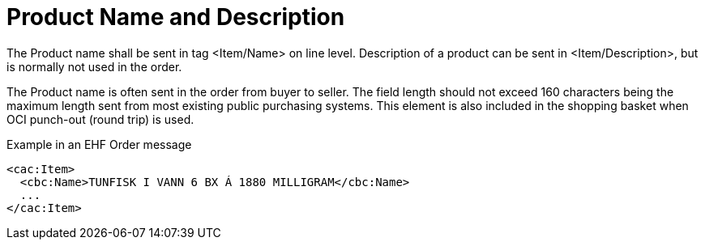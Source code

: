 = Product Name and Description

The Product name shall be sent in tag <Item/Name> on line level. Description of a product can be sent in <Item/Description>, but is normally not used in the order.

The Product name is often sent in the order from buyer to seller. The field length should not exceed 160 characters being the maximum length sent from most existing public purchasing systems. This element is also included in the shopping basket when OCI punch-out (round trip) is used.

[source]
.Example in an EHF Order message
----
<cac:Item>
  <cbc:Name>TUNFISK I VANN 6 BX Á 1880 MILLIGRAM</cbc:Name>
  ...
</cac:Item>
----
